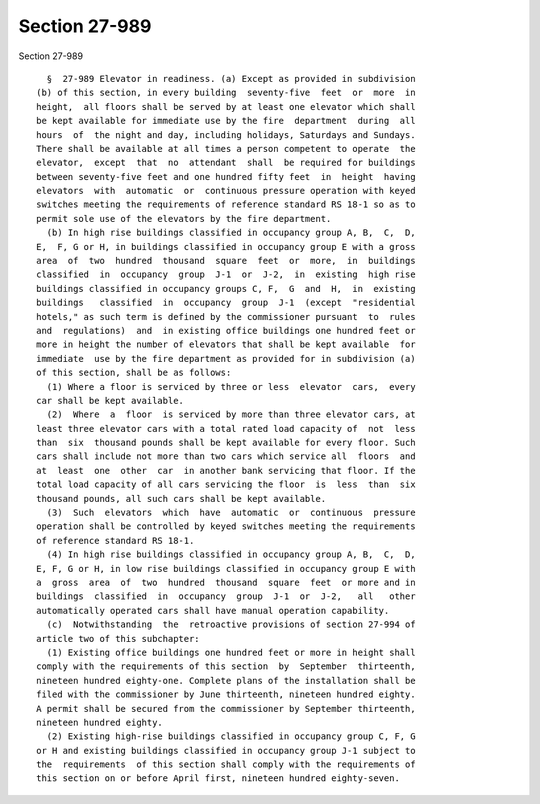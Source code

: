 Section 27-989
==============

Section 27-989 ::    
        
     
        §  27-989 Elevator in readiness. (a) Except as provided in subdivision
      (b) of this section, in every building  seventy-five  feet  or  more  in
      height,  all floors shall be served by at least one elevator which shall
      be kept available for immediate use by the fire  department  during  all
      hours  of  the night and day, including holidays, Saturdays and Sundays.
      There shall be available at all times a person competent to operate  the
      elevator,  except  that  no  attendant  shall  be required for buildings
      between seventy-five feet and one hundred fifty feet  in  height  having
      elevators  with  automatic  or  continuous pressure operation with keyed
      switches meeting the requirements of reference standard RS 18-1 so as to
      permit sole use of the elevators by the fire department.
        (b) In high rise buildings classified in occupancy group A, B,  C,  D,
      E,  F, G or H, in buildings classified in occupancy group E with a gross
      area  of  two  hundred  thousand  square  feet  or  more,  in  buildings
      classified  in  occupancy  group  J-1  or  J-2,  in  existing  high rise
      buildings classified in occupancy groups C, F,  G  and  H,  in  existing
      buildings   classified  in  occupancy  group  J-1  (except  "residential
      hotels," as such term is defined by the commissioner pursuant  to  rules
      and  regulations)  and  in existing office buildings one hundred feet or
      more in height the number of elevators that shall be kept available  for
      immediate  use by the fire department as provided for in subdivision (a)
      of this section, shall be as follows:
        (1) Where a floor is serviced by three or less  elevator  cars,  every
      car shall be kept available.
        (2)  Where  a  floor  is serviced by more than three elevator cars, at
      least three elevator cars with a total rated load capacity of  not  less
      than  six  thousand pounds shall be kept available for every floor. Such
      cars shall include not more than two cars which service all  floors  and
      at  least  one  other  car  in another bank servicing that floor. If the
      total load capacity of all cars servicing the floor  is  less  than  six
      thousand pounds, all such cars shall be kept available.
        (3)  Such  elevators  which  have  automatic  or  continuous  pressure
      operation shall be controlled by keyed switches meeting the requirements
      of reference standard RS 18-1.
        (4) In high rise buildings classified in occupancy group A, B,  C,  D,
      E, F, G or H, in low rise buildings classified in occupancy group E with
      a  gross  area  of  two  hundred  thousand  square  feet  or more and in
      buildings  classified  in  occupancy  group  J-1  or  J-2,   all   other
      automatically operated cars shall have manual operation capability.
        (c)  Notwithstanding  the  retroactive provisions of section 27-994 of
      article two of this subchapter:
        (1) Existing office buildings one hundred feet or more in height shall
      comply with the requirements of this section  by  September  thirteenth,
      nineteen hundred eighty-one. Complete plans of the installation shall be
      filed with the commissioner by June thirteenth, nineteen hundred eighty.
      A permit shall be secured from the commissioner by September thirteenth,
      nineteen hundred eighty.
        (2) Existing high-rise buildings classified in occupancy group C, F, G
      or H and existing buildings classified in occupancy group J-1 subject to
      the  requirements  of this section shall comply with the requirements of
      this section on or before April first, nineteen hundred eighty-seven.
    
    
    
    
    
    
    